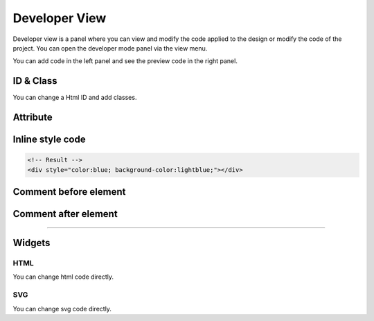 Developer View
================

Developer view is a panel where you can view and modify the code applied to the design or modify the code of the project.
You can open the developer mode panel via the view menu.

.. image:: /_static/developer/dev_screen.png

You can add code in the left panel and see the preview code in the right panel.

ID & Class
-----------------------

.. thumbnail:: /_static/developer/dev_01.png
    :width: 100%
    :group: developer
    :title: ID & Class

You can change a Html ID and add classes.

.. code-block:: html
    :caption: Example

    <!-- Your Input  -->
    class1 class2 class3
    <!-- Result -->
    <div class="class1 class2 class3"></div>

Attribute
-----------------------

.. thumbnail:: /_static/developer/dev_02.png
    :width: 100%
    :group: developer
    :title: Attribute

.. code-block:: html
    :caption: Example

    <!-- Your Input  -->
    attr="value1" attr="value2" single_value
    <!-- Result -->
    <div attr="value1" attr="value2" single_value></div>


Inline style code
-----------------------

.. thumbnail:: /_static/developer/dev_03.png
    :width: 100%
    :group: developer
    :title: Inline style code

.. code-block:: css
    :caption: Example

    /* Your Input */
    color:blue; background-color:lightblue;

.. code-block:: html

    <!-- Result -->
    <div style="color:blue; background-color:lightblue;"></div>


Comment before element
-----------------------

.. thumbnail:: /_static/developer/dev_04.png
    :width: 100%
    :group: developer
    :title: Comment before element

.. code-block:: html
    :caption: Example
    :emphasize-lines: 5-6

    <!-- Your input -->
    This element is blahblah

    <!-- Result -->
    <!-- This element is blahblah -->
    <div></div>


Comment after element
-----------------------

.. thumbnail:: /_static/developer/dev_05.png
    :width: 100%
    :group: developer
    :title: Comment after element

.. code-block:: html
    :caption: Example
    :emphasize-lines: 5-6

    <!-- Your input -->
    The end of this element

    <!-- Result -->
    <div></div>
    <!-- The end of this element-->

----

Widgets
-----------------------
HTML
```````````````````````````````

.. thumbnail:: /_static/developer/dev_html_new.png
    :width: 100%
    :group: developer
    :title: HTML code

You can change html code directly.

SVG
```````````````````````````````

.. thumbnail:: /_static/developer/dev_svg_new.png
    :width: 100%
    :group: developer
    :title: SVG code

You can change svg code directly.